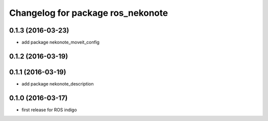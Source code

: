 ^^^^^^^^^^^^^^^^^^^^^^^^^^^^^^^^^^
Changelog for package ros_nekonote
^^^^^^^^^^^^^^^^^^^^^^^^^^^^^^^^^^

0.1.3 (2016-03-23)
----------------------
* add package nekonote_moveit_config

0.1.2 (2016-03-19)
----------------------

0.1.1 (2016-03-19)
----------------------
* add package nekonote_description

0.1.0 (2016-03-17)
----------------------
* first release for ROS indigo
